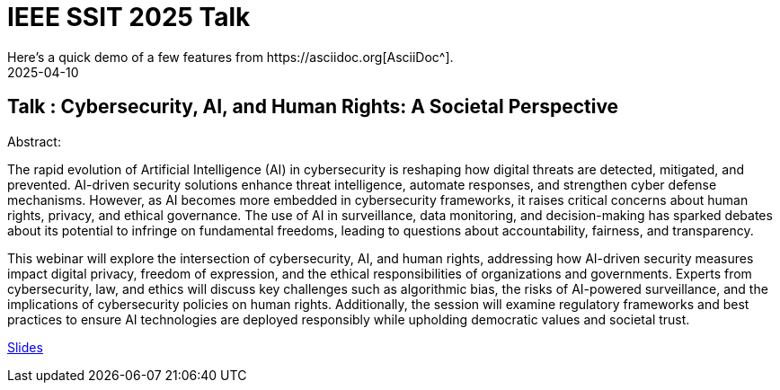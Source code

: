 = IEEE SSIT 2025 Talk
:imagesdir: /assets/images/posts/IEEESSIT/
:page-excerpt: This post has the slides related to my talk in the 2025 IEEE SSIT vTools
:page-tags: [Talk, IEEE, AI, CyberSecurity]
:revdate: 2025-04-10
// :page-published: false
Here's a quick demo of a few features from https://asciidoc.org[AsciiDoc^].

== Talk : Cybersecurity, AI, and Human Rights: A Societal Perspective

Abstract: 

The rapid evolution of Artificial Intelligence (AI) in cybersecurity is reshaping how digital threats are detected, mitigated, and prevented. AI-driven security solutions enhance threat intelligence, automate responses, and strengthen cyber defense mechanisms. However, as AI becomes more embedded in cybersecurity frameworks, it raises critical concerns about human rights, privacy, and ethical governance. The use of AI in surveillance, data monitoring, and decision-making has sparked debates about its potential to infringe on fundamental freedoms, leading to questions about accountability, fairness, and transparency.

This webinar will explore the intersection of cybersecurity, AI, and human rights, addressing how AI-driven security measures impact digital privacy, freedom of expression, and the ethical responsibilities of organizations and governments. Experts from cybersecurity, law, and ethics will discuss key challenges such as algorithmic bias, the risks of AI-powered surveillance, and the implications of cybersecurity policies on human rights. Additionally, the session will examine regulatory frameworks and best practices to ensure AI technologies are deployed responsibly while upholding democratic values and societal trust.

link:https://github.com/sheshakandula/slides/blob/main/Cybersecurity-AI-and-Human-Rights-A-Societal-Perspective.pdf[Slides]

